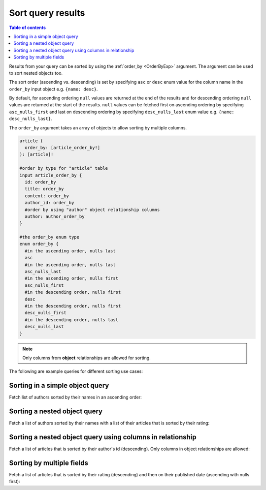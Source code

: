 Sort query results
==================

.. contents:: Table of contents
  :backlinks: none
  :depth: 1
  :local:

Results from your query can be sorted by using the :ref:`order_by <OrderByExp>` argument. The argument can be used to sort nested
objects too.

The sort order (ascending vs. descending) is set by specifying ``asc`` or ``desc``
enum value for the column name in the ``order_by`` input object e.g. ``{name: desc}``.

By default, for ascending ordering ``null`` values are returned at the end of the results and for descending ordering ``null``
values are returned at the start of the results. ``null`` values can be fetched first on ascending ordering by specifying
``asc_nulls_first`` and last on descending ordering by specifying ``desc_nulls_last`` enum value e.g. ``{name: desc_nulls_last}``.

The ``order_by`` argument takes an array of objects to allow sorting by multiple columns.

.. code-block:: graphql

   article (
     order_by: [article_order_by!]
   ): [article]!

   #order by type for "article" table
   input article_order_by {
     id: order_by
     title: order_by
     content: order_by
     author_id: order_by
     #order by using "author" object relationship columns
     author: author_order_by
   }

   #the order_by enum type
   enum order_by {
     #in the ascending order, nulls last
     asc
     #in the ascending order, nulls last
     asc_nulls_last
     #in the ascending order, nulls first
     asc_nulls_first
     #in the descending order, nulls first
     desc
     #in the descending order, nulls first
     desc_nulls_first
     #in the descending order, nulls last
     desc_nulls_last
   }

.. Note::
   Only columns from **object** relationships are allowed for sorting.

The following are example queries for different sorting use cases:

Sorting in a simple object query
--------------------------------
Fetch list of authors sorted by their names in an ascending order:

.. graphiql::
  :view_only:
  :query:
    query {
      author(
        order_by: {name: asc}
      ) {
        id
        name
      }
    }
  :response:
    {
      "data": {
        "author": [
          {
            "id": 5,
            "name": "Amii"
          },
          {
            "id": 4,
            "name": "Anjela"
          },
          {
            "id": 8,
            "name": "April"
          },
          {
            "id": 2,
            "name": "Beltran"
          },
          {
            "id": 7,
            "name": "Berti"
          },
          {
            "id": 6,
            "name": "Corny"
          }
        ]
      }
    }

Sorting a nested object query
-----------------------------
Fetch a list of authors sorted by their names with a list of their articles that is sorted by their rating:

.. graphiql::
  :view_only:
  :query:
    query {
      author(order_by: {name: asc}) {
        id
        name
        articles(order_by: {rating: desc}) {
          id
          title
          rating
        }
      }
    }
  :response:
    {
      "data": {
        "author": [
          {
            "id": 5,
            "name": "Amii",
            "articles": [
              {
                "rating": 5,
                "id": 17,
                "title": "montes nascetur ridiculus"
              },
              {
                "rating": 3,
                "id": 12,
                "title": "volutpat quam pede"
              },
              {
                "rating": 2,
                "id": 4,
                "title": "vestibulum ac est"
              }
            ]
          },
          {
            "id": 4,
            "name": "Anjela",
            "articles": [
              {
                "rating": 4,
                "id": 3,
                "title": "amet justo morbi"
              },
              {
                "rating": 1,
                "id": 1,
                "title": "sit amet"
              }
            ]
          },
          {
            "id": 8,
            "name": "April",
            "articles": [
              {
                "rating": 4,
                "id": 13,
                "title": "vulputate elementum"
              },
              {
                "rating": 2,
                "id": 20,
                "title": "eu nibh"
              }
            ]
          }
        ]
      }
    }

Sorting a nested object query using columns in relationship
-----------------------------------------------------------
Fetch a list of articles that is sorted by their author's id (descending).
Only columns in object relationships are allowed:

.. graphiql::
  :view_only:
  :query:
    query {
      article(
        order_by: {author: {id: desc}}
      ) {
        id
        rating
        published_on
        author {
          id
          name
        }
      }
    }
  :response:
    {
      "data": {
        "article": [
          {
            "id": 3,
            "title": "Article 3",
            "content": "Sample article content 3",
            "author": {
              "id": 2,
              "name": "Author 2"
            }
          },
          {
            "id": 1,
            "title": "Article 1",
            "content": "Sample article content 1",
            "author": {
              "id": 1,
              "name": "Author 1"
            }
          },
          {
            "id": 2,
            "title": "Article 2",
            "content": "Sample article content 2",
            "author": {
              "id": 1,
              "name": "Author 1"
            }
          }
        ]
      }
    }

Sorting by multiple fields
--------------------------
Fetch a list of articles that is sorted by their rating (descending) and then on their published date (ascending with
nulls first):

.. graphiql::
  :view_only:
  :query:
    query {
      article(
        order_by: [{rating: desc}, {published_on: asc_nulls_first}]
      ) {
        id
        rating
        published_on
      }
    }
  :response:
    {
      "data": {
        "article": [
          {
            "id": 17,
            "rating": 5,
            "published_on": null
          },
          {
            "id": 14,
            "rating": 4,
            "published_on": null
          },
          {
            "id": 7,
            "rating": 4,
            "published_on": "2016-07-09"
          },
          {
            "id": 3,
            "rating": 4,
            "published_on": "2017-05-26"
          }
        ]
      }
    }
